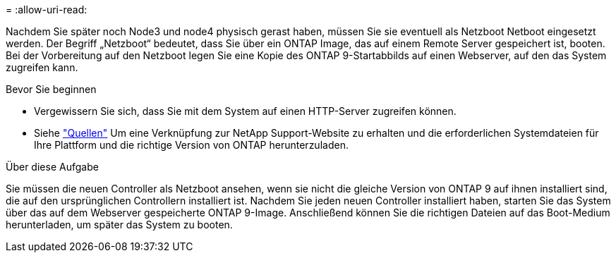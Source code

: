 = 
:allow-uri-read: 


Nachdem Sie später noch Node3 und node4 physisch gerast haben, müssen Sie sie eventuell als Netzboot Netboot eingesetzt werden. Der Begriff „Netzboot“ bedeutet, dass Sie über ein ONTAP Image, das auf einem Remote Server gespeichert ist, booten. Bei der Vorbereitung auf den Netzboot legen Sie eine Kopie des ONTAP 9-Startabbilds auf einen Webserver, auf den das System zugreifen kann.

.Bevor Sie beginnen
* Vergewissern Sie sich, dass Sie mit dem System auf einen HTTP-Server zugreifen können.
* Siehe link:other_references.html["Quellen"] Um eine Verknüpfung zur NetApp Support-Website zu erhalten und die erforderlichen Systemdateien für Ihre Plattform und die richtige Version von ONTAP herunterzuladen.


.Über diese Aufgabe
Sie müssen die neuen Controller als Netzboot ansehen, wenn sie nicht die gleiche Version von ONTAP 9 auf ihnen installiert sind, die auf den ursprünglichen Controllern installiert ist. Nachdem Sie jeden neuen Controller installiert haben, starten Sie das System über das auf dem Webserver gespeicherte ONTAP 9-Image. Anschließend können Sie die richtigen Dateien auf das Boot-Medium herunterladen, um später das System zu booten.
